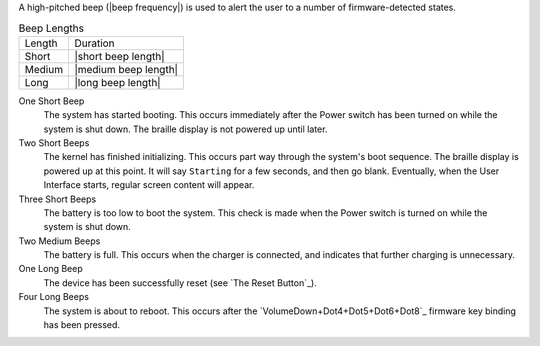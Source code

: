 A high-pitched beep (|beep frequency|) is used to alert the user to a number of
firmware-detected states.

.. table:: Beep Lengths

   ======  ====================
   Length  Duration
   ------  --------------------
   Short   |short beep length|
   Medium  |medium beep length|
   Long    |long beep length|
   ======  ====================

One Short Beep
  The system has started booting. This occurs immediately after the Power
  switch has been turned on while the system is shut down. The braille display
  is not powered up until later.

Two Short Beeps
  The kernel has finished initializing. This occurs part way through the
  system's boot sequence. The braille display is powered up at this point.
  It will say ``Starting`` for a few seconds, and then go blank. Eventually,
  when the User Interface starts, regular screen content will appear.

Three Short Beeps
  The battery is too low to boot the system. This check is made when the Power
  switch is turned on while the system is shut down.

Two Medium Beeps
  The battery is full. This occurs when the charger is connected, and indicates
  that further charging is unnecessary.

One Long Beep
  The device has been successfully reset (see `The Reset Button`_).

Four Long Beeps
  The system is about to reboot. This occurs after the
  `VolumeDown+Dot4+Dot5+Dot6+Dot8`_ firmware key binding has been pressed.

